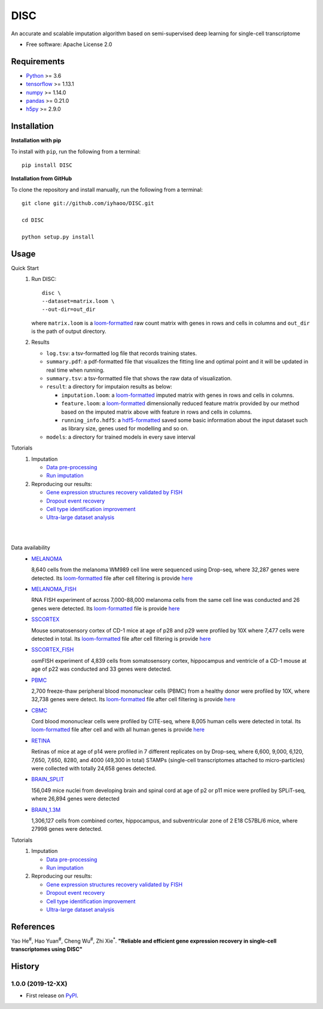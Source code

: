 DISC
====

|PyPI|

.. |PyPI| image:: https://img.shields.io/pypi/v/DISC.svg
    :target: https://pypi.org/project/disc

An accurate and scalable imputation algorithm based on semi-supervised deep learning for single-cell transcriptome

* Free software: Apache License 2.0

Requirements
------------

- Python_ >= 3.6
- tensorflow_ >= 1.13.1
- numpy_ >= 1.14.0
- pandas_ >= 0.21.0
- h5py_ >= 2.9.0

Installation
------------

**Installation with pip**

To install with ``pip``, run the following from a terminal::

  pip install DISC

**Installation from GitHub**

To clone the repository and install manually, run the following from a terminal::

  git clone git://github.com/iyhaoo/DISC.git

  cd DISC

  python setup.py install

Usage
-----

Quick Start
 1. Run DISC::

     disc \
     --dataset=matrix.loom \
     --out-dir=out_dir

    where ``matrix.loom`` is a `loom-formatted`_ raw count matrix with genes in rows and cells in columns and ``out_dir`` is the path of output directory.
 2. Results

    * ``log.tsv``: a tsv-formatted log file that records training states.
    * ``summary.pdf``: a pdf-formatted file that visualizes the fitting line and optimal point and it will be updated in real time when running.
    * ``summary.tsv``: a tsv-formatted file that shows the raw data of visualization.
    * ``result``: a directory for imputaion results as below:

      * ``imputation.loom``: a `loom-formatted`_ imputed matrix with genes in rows and cells in columns.
      * ``feature.loom``: a `loom-formatted`_ dimensionally reduced feature matrix provided by our method based on the imputed matrix above with feature in rows and cells in columns.
      * ``running_info.hdf5``: a `hdf5-formatted`_ saved some basic information about the input dataset such as library size, genes used for modelling and so on.

    * ``models``: a directory for trained models in every save interval

Tutorials
 1. Imputation

    * `Data pre-processing`_
    * `Run imputation`_

 2. Reproducing our results:

    * `Gene expression structures recovery validated by FISH`_
    * `Dropout event recovery`_
    * `Cell type identification improvement`_
    * `Ultra-large dataset analysis`_

|
|

Data availability
    * `MELANOMA`_

      8,640 cells from the melanoma WM989 cell line were sequenced using Drop-seq, where 32,287 genes were detected.
      Its `loom-formatted`_ file after cell filtering is provide `here`__

      .. __: https://github.com/iyhaoo/DISC/blob/master/reproducibility/data/melanoma/raw.loom

    * `MELANOMA_FISH`_

      RNA FISH experiment of across 7,000-88,000 melanoma cells from the same cell line was conducted and 26 genes were detected.
      Its `loom-formatted`_ file is provide `here`__

      .. __: https://github.com/iyhaoo/DISC/blob/master/reproducibility/data/melanoma/fish.loom


    * `SSCORTEX`_

      Mouse somatosensory cortex of CD-1 mice at age of p28 and p29 were profiled by 10X where 7,477 cells were detected in total.
      Its `loom-formatted`_ file after cell filtering is provide `here`__

      .. __: https://www.biorxiv.org/content/biorxiv/early/2019/10/10/794875.full.pdf


    * `SSCORTEX_FISH`_

      osmFISH experiment of 4,839 cells from somatosensory cortex, hippocampus and ventricle of a CD-1 mouse at age of p22 was conducted and 33 genes were detected.


    * `PBMC`_

      2,700 freeze-thaw peripheral blood mononuclear cells (PBMC) from a healthy donor were profiled by 10X, where 32,738 genes were detect.
      Its `loom-formatted`_ file after cell filtering is provide `here`__

      .. __: https://github.com/iyhaoo/DISC/blob/master/reproducibility/data/pbmc3k/pbmc3k_filtered.loom


    * `CBMC`_

      Cord blood mononuclear cells were profiled by CITE-seq, where 8,005 human cells were detected in total.
      Its `loom-formatted`_ file after cell and with all human genes is provide `here`__

      .. __: https://www.biorxiv.org/content/biorxiv/early/2019/10/10/794875.full.pdf


    * `RETINA`_

      Retinas of mice at age of p14 were profiled in 7 different replicates on by Drop-seq, where 6,600, 9,000, 6,120, 7,650, 7,650, 8280, and 4000 (49,300 in total) STAMPs (single-cell transcriptomes attached to micro-particles) were collected with totally 24,658 genes detected.

    * `BRAIN_SPLIT`_

      156,049 mice nuclei from developing brain and spinal cord at age of p2 or p11 mice were profiled by SPLiT-seq, where 26,894 genes were detected

    * `BRAIN_1.3M`_

      1,306,127 cells from combined cortex, hippocampus, and subventricular zone of 2 E18 C57BL/6 mice, where 27998 genes were detected.


Tutorials
 1. Imputation

    * `Data pre-processing`_
    * `Run imputation`_

 2. Reproducing our results:

    * `Gene expression structures recovery validated by FISH`_
    * `Dropout event recovery`_
    * `Cell type identification improvement`_
    * `Ultra-large dataset analysis`_

..
 3. Supplementary topics:

References
----------
Yao He\ :sup:`#`, Hao Yuan\ :sup:`#`, Cheng Wu\ :sup:`#`, Zhi Xie\ :sup:`*`.
**"Reliable and efficient gene expression recovery in single-cell transcriptomes using DISC"**

History
-------

1.0.0 (2019-12-XX)
^^^^^^^^^^^^^^^^^^
* First release on PyPI_.


.. _Python: https://www.python.org/downloads/
.. _tensorflow: https://www.tensorflow.org/
.. _numpy: https://numpy.org/
.. _pandas: https://pandas.pydata.org/
.. _h5py: https://www.h5py.org/
.. _`hdf5-formatted`: https://www.hdfgroup.org/solutions/hdf5/
.. _`loom-formatted`: http://loompy.org/
.. _`Data pre-processing`: https://nbviewer.jupyter.org/github/iyhaoo/DISC/blob/master/reproducibility/tutorials/data_preprocessing.ipynb
.. _`Run imputation`: https://github.com/iyhaoo/DISC/blob/master/reproducibility/tutorials/run_imputation.md
.. _`Gene expression structures recovery validated by FISH`: https://rawcdn.githack.com/iyhaoo/DISC/d207c15306cd6aa73ce492953971d6e84c42fbc3/reproducibility/gene_expression/Gene_expression_structures_recovery_validated_by_FISH.nb.html
.. _`Dropout event recovery`: https://rawcdn.githack.com/iyhaoo/DISC/d207c15306cd6aa73ce492953971d6e84c42fbc3/reproducibility/gene_expression/Dropout_event_recovery.nb.html
.. _`Cell type identification improvement`: https://rawcdn.githack.com/iyhaoo/DISC/d207c15306cd6aa73ce492953971d6e84c42fbc3/reproducibility/cell_type_identification/Cell_type_identification_improvement.nb.html
.. _`Ultra-large dataset analysis`: https://github.com/iyhaoo/DISC#
.. _PyPI: https://pypi.org/project/disc/
.. _MELANOMA: https://www.ncbi.nlm.nih.gov/geo/query/acc.cgi?acc=GSE99330
.. _`the previous pipeline`: https://www.nature.com/articles/s41592-018-0033-z
.. _MELANOMA_FISH: https://www.dropbox.com/s/ia9x0iom6dwueix/fishSubset.txt?dl=0
.. _SSCORTEX: http://loom.linnarssonlab.org/dataset/cellmetadata/Mousebrain.org.level1/L1_Cortex2.loom
.. _SSCORTEX_FISH: http://linnarssonlab.org/osmFISH/availability/
.. _PBMC: https://satijalab.org/seurat/v3.0/pbmc3k_tutorial.html
.. _CBMC: https://www.ncbi.nlm.nih.gov/geo/query/acc.cgi?acc=GSE100866
.. _RETINA: https://www.ncbi.nlm.nih.gov/geo/query/acc.cgi?acc=GSE63472
.. _BRAIN_SPLIT: https://www.ncbi.nlm.nih.gov/geo/query/acc.cgi?acc=GSE110823
.. _BRAIN_1.3M: https://support.10xgenomics.com/single-cell-gene-expression/datasets/1.3.0/1M_neurons
